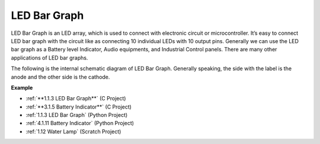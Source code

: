 LED Bar Graph
======================

.. image:: img/bar_graph.png
    :width: 300
    :align: center

LED Bar Graph is an LED array, which is used to connect with electronic
circuit or microcontroller. It’s easy to connect LED bar graph with the
circuit like as connecting 10 individual LEDs with 10 output pins.
Generally we can use the LED bar graph as a Battery level Indicator,
Audio equipments, and Industrial Control panels. There are many other
applications of LED bar graphs.

The following is the internal schematic diagram of LED Bar Graph. Generally speaking, the side with the label is the anode and the other side is the cathode.

.. image:: img/led_bar_sche.png

**Example**

* :ref:`**1.1.3 LED Bar Graph**` (C Project)
* :ref:`**3.1.5 Battery Indicator**` (C Project)
* :ref:`1.1.3 LED Bar Graph` (Python Project)
* :ref:`4.1.11 Battery Indicator` (Python Project)
* :ref:`1.12 Water Lamp` (Scratch Project)